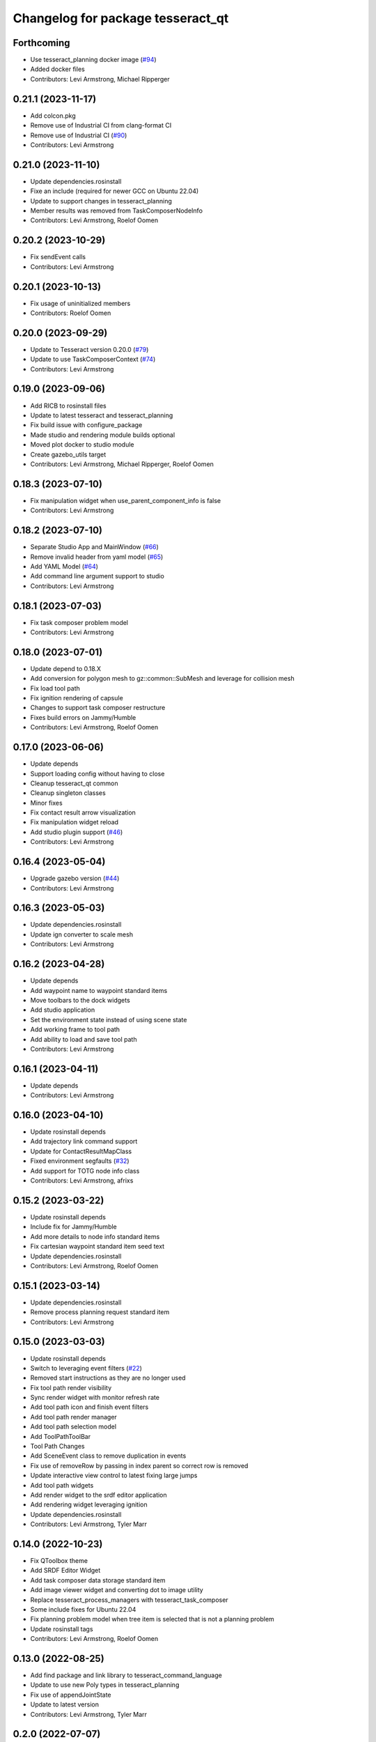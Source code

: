 ^^^^^^^^^^^^^^^^^^^^^^^^^^^^^^^^^^
Changelog for package tesseract_qt
^^^^^^^^^^^^^^^^^^^^^^^^^^^^^^^^^^

Forthcoming
-----------
* Use tesseract_planning docker image (`#94 <https://github.com/tesseract-robotics/tesseract_qt/issues/94>`_)
* Added docker files
* Contributors: Levi Armstrong, Michael Ripperger

0.21.1 (2023-11-17)
-------------------
* Add colcon.pkg
* Remove use of Industrial CI from clang-format CI
* Remove use of Industrial CI (`#90 <https://github.com/tesseract-robotics/tesseract_qt/issues/90>`_)
* Contributors: Levi Armstrong

0.21.0 (2023-11-10)
-------------------
* Update dependencies.rosinstall
* Fixe an include (required for newer GCC on Ubuntu 22.04)
* Update to support changes in tesseract_planning
* Member results was removed from TaskComposerNodeInfo
* Contributors: Levi Armstrong, Roelof Oomen

0.20.2 (2023-10-29)
-------------------
* Fix sendEvent calls
* Contributors: Levi Armstrong

0.20.1 (2023-10-13)
-------------------
* Fix usage of uninitialized members
* Contributors: Roelof Oomen

0.20.0 (2023-09-29)
-------------------
* Update to Tesseract version 0.20.0 (`#79 <https://github.com/tesseract-robotics/tesseract_qt/issues/79>`_)
* Update to use TaskComposerContext (`#74 <https://github.com/tesseract-robotics/tesseract_qt/issues/74>`_)
* Contributors: Levi Armstrong

0.19.0 (2023-09-06)
-------------------
* Add RICB to rosinstall files
* Update to latest tesseract and tesseract_planning
* Fix build issue with configure_package
* Made studio and rendering module builds optional
* Moved plot docker to studio module
* Create gazebo_utils target
* Contributors: Levi Armstrong, Michael Ripperger, Roelof Oomen

0.18.3 (2023-07-10)
-------------------
* Fix manipulation widget when use_parent_component_info is false
* Contributors: Levi Armstrong

0.18.2 (2023-07-10)
-------------------
* Separate Studio App and MainWindow (`#66 <https://github.com/tesseract-robotics/tesseract_qt/issues/66>`_)
* Remove invalid header from yaml model (`#65 <https://github.com/tesseract-robotics/tesseract_qt/issues/65>`_)
* Add YAML Model (`#64 <https://github.com/tesseract-robotics/tesseract_qt/issues/64>`_)
* Add command line argument support to studio
* Contributors: Levi Armstrong

0.18.1 (2023-07-03)
-------------------
* Fix task composer problem model
* Contributors: Levi Armstrong

0.18.0 (2023-07-01)
-------------------
* Update depend to 0.18.X
* Add conversion for polygon mesh to gz::common::SubMesh and leverage for collision mesh
* Fix load tool path
* Fix ignition rendering of capsule
* Changes to support task composer restructure
* Fixes build errors on Jammy/Humble
* Contributors: Levi Armstrong, Roelof Oomen

0.17.0 (2023-06-06)
-------------------
* Update depends
* Support loading config without having to close
* Cleanup tesseract_qt common
* Cleanup singleton classes
* Minor fixes
* Fix contact result arrow visualization
* Fix manipulation widget reload
* Add studio plugin support (`#46 <https://github.com/tesseract-robotics/tesseract_qt/issues/46>`_)
* Contributors: Levi Armstrong

0.16.4 (2023-05-04)
-------------------
* Upgrade gazebo version (`#44 <https://github.com/tesseract-robotics/tesseract_qt/issues/44>`_)
* Contributors: Levi Armstrong

0.16.3 (2023-05-03)
-------------------
* Update dependencies.rosinstall
* Update ign converter to scale mesh
* Contributors: Levi Armstrong

0.16.2 (2023-04-28)
-------------------
* Update depends
* Add waypoint name to waypoint standard items
* Move toolbars to the dock widgets
* Add studio application
* Set the environment state instead of using scene state
* Add working frame to tool path
* Add ability to load and save tool path
* Contributors: Levi Armstrong

0.16.1 (2023-04-11)
-------------------
* Update depends
* Contributors: Levi Armstrong

0.16.0 (2023-04-10)
-------------------
* Update rosinstall depends
* Add trajectory link command support
* Update for ContactResultMapClass
* Fixed environment segfaults (`#32 <https://github.com/tesseract-robotics/tesseract_qt/issues/32>`_)
* Add support for TOTG node info class
* Contributors: Levi Armstrong, afrixs

0.15.2 (2023-03-22)
-------------------
* Update rosinstall depends
* Include fix for Jammy/Humble
* Add more details to node info standard items
* Fix cartesian waypoint standard item seed text
* Update dependencies.rosinstall
* Contributors: Levi Armstrong, Roelof Oomen

0.15.1 (2023-03-14)
-------------------
* Update dependencies.rosinstall
* Remove process planning request standard item
* Contributors: Levi Armstrong

0.15.0 (2023-03-03)
-------------------
* Update rosinstall depends
* Switch to leveraging event filters (`#22 <https://github.com/tesseract-robotics/tesseract_qt/issues/22>`_)
* Removed start instructions as they are no longer used
* Fix tool path render visibility
* Sync render widget with monitor refresh rate
* Add tool path icon and finish event filters
* Add tool path render manager
* Add tool path selection model
* Add ToolPathToolBar
* Tool Path Changes
* Add SceneEvent class to remove duplication in events
* Fix use of removeRow by passing in index parent so correct row is removed
* Update interactive view control to latest fixing large jumps
* Add tool path widgets
* Add render widget to the srdf editor application
* Add rendering widget leveraging ignition
* Update dependencies.rosinstall
* Contributors: Levi Armstrong, Tyler Marr

0.14.0 (2022-10-23)
-------------------
* Fix QToolbox theme
* Add SRDF Editor Widget
* Add task composer data storage standard item
* Add image viewer widget and converting dot to image utility
* Replace tesseract_process_managers with tesseract_task_composer
* Some include fixes for Ubuntu 22.04
* Fix planning problem model when tree item is selected that is not a planning problem
* Update rosinstall tags
* Contributors: Levi Armstrong, Roelof Oomen

0.13.0 (2022-08-25)
-------------------
* Add find package and link library to tesseract_command_language
* Update to use new Poly types in tesseract_planning
* Fix use of appendJointState
* Update to latest version
* Contributors: Levi Armstrong, Tyler Marr

0.2.0 (2022-07-07)
------------------
* Update depends tags
* Support multi-level namespaces and process planning problem model
* Fix license header in files
* Contributors: Levi Armstrong

0.1.2 (2022-06-08)
------------------
* Make widgets layouts not constrained
* Improve manipulation support
* Contributors: Levi Armstrong

0.1.1 (2022-06-03)
------------------
* Fix minor issues (`#2 <https://github.com/tesseract-robotics/tesseract_qt/issues/2>`_)
* Contributors: Levi Armstrong

0.1.0 (2022-05-17)
------------------
* Update CI yaml files to reference main branch
* CMake lint repository
* fix readme
* Initial commit
* Initial commit
* Contributors: Levi Armstrong
